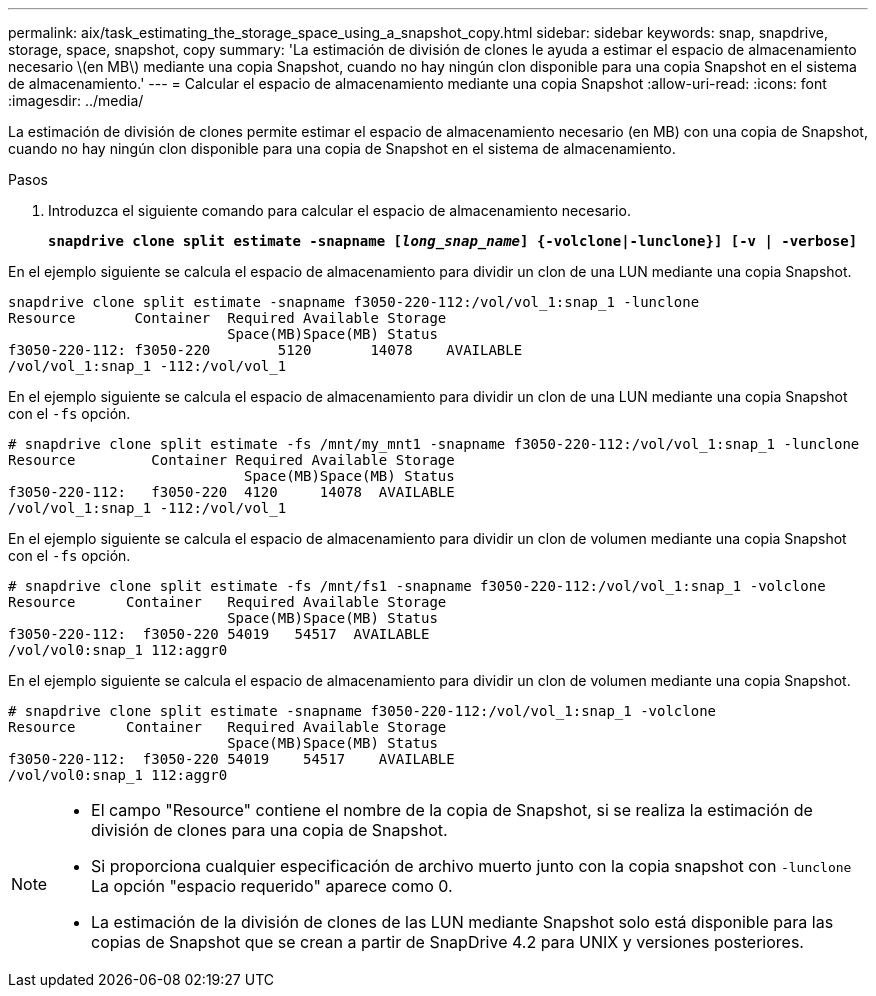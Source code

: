 ---
permalink: aix/task_estimating_the_storage_space_using_a_snapshot_copy.html 
sidebar: sidebar 
keywords: snap, snapdrive, storage, space, snapshot, copy 
summary: 'La estimación de división de clones le ayuda a estimar el espacio de almacenamiento necesario \(en MB\) mediante una copia Snapshot, cuando no hay ningún clon disponible para una copia Snapshot en el sistema de almacenamiento.' 
---
= Calcular el espacio de almacenamiento mediante una copia Snapshot
:allow-uri-read: 
:icons: font
:imagesdir: ../media/


[role="lead"]
La estimación de división de clones permite estimar el espacio de almacenamiento necesario (en MB) con una copia de Snapshot, cuando no hay ningún clon disponible para una copia de Snapshot en el sistema de almacenamiento.

.Pasos
. Introduzca el siguiente comando para calcular el espacio de almacenamiento necesario.
+
`*snapdrive clone split estimate -snapname [_long_snap_name_] {-volclone|-lunclone}] [-v | -verbose]*`



En el ejemplo siguiente se calcula el espacio de almacenamiento para dividir un clon de una LUN mediante una copia Snapshot.

[listing]
----
snapdrive clone split estimate -snapname f3050-220-112:/vol/vol_1:snap_1 -lunclone
Resource       Container  Required Available Storage
                          Space(MB)Space(MB) Status
f3050-220-112: f3050-220 	5120	   14078    AVAILABLE
/vol/vol_1:snap_1 -112:/vol/vol_1
----
En el ejemplo siguiente se calcula el espacio de almacenamiento para dividir un clon de una LUN mediante una copia Snapshot con el `-fs` opción.

[listing]
----
# snapdrive clone split estimate -fs /mnt/my_mnt1 -snapname f3050-220-112:/vol/vol_1:snap_1 -lunclone
Resource         Container Required Available Storage
                            Space(MB)Space(MB) Status
f3050-220-112:   f3050-220  4120     14078  AVAILABLE
/vol/vol_1:snap_1 -112:/vol/vol_1
----
En el ejemplo siguiente se calcula el espacio de almacenamiento para dividir un clon de volumen mediante una copia Snapshot con el `-fs` opción.

[listing]
----
# snapdrive clone split estimate -fs /mnt/fs1 -snapname f3050-220-112:/vol/vol_1:snap_1 -volclone
Resource      Container   Required Available Storage
                          Space(MB)Space(MB) Status
f3050-220-112:  f3050-220 54019   54517  AVAILABLE
/vol/vol0:snap_1 112:aggr0
----
En el ejemplo siguiente se calcula el espacio de almacenamiento para dividir un clon de volumen mediante una copia Snapshot.

[listing]
----
# snapdrive clone split estimate -snapname f3050-220-112:/vol/vol_1:snap_1 -volclone
Resource      Container   Required Available Storage
                          Space(MB)Space(MB) Status
f3050-220-112:  f3050-220 54019    54517    AVAILABLE
/vol/vol0:snap_1 112:aggr0
----
[NOTE]
====
* El campo "Resource" contiene el nombre de la copia de Snapshot, si se realiza la estimación de división de clones para una copia de Snapshot.
* Si proporciona cualquier especificación de archivo muerto junto con la copia snapshot con `-lunclone` La opción "espacio requerido" aparece como 0.
* La estimación de la división de clones de las LUN mediante Snapshot solo está disponible para las copias de Snapshot que se crean a partir de SnapDrive 4.2 para UNIX y versiones posteriores.


====